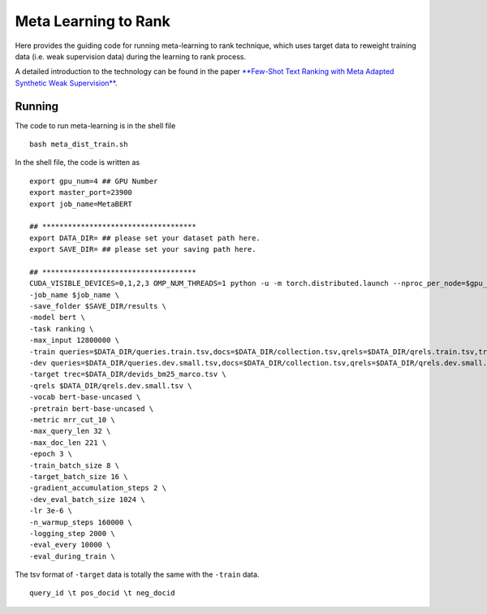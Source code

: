 Meta Learning to Rank
=====================

Here provides the guiding code for running meta-learning to rank
technique, which uses target data to reweight training data (i.e. weak supervision data) during the
learning to rank process.

A detailed introduction to the technology can be found in the paper
`**Few-Shot Text Ranking with Meta Adapted Synthetic Weak
Supervision** <https://arxiv.org/pdf/2012.14862.pdf>`__.

Running
-------

The code to run meta-learning is in the shell file

::

    bash meta_dist_train.sh

In the shell file, the code is written as

::

    export gpu_num=4 ## GPU Number
    export master_port=23900
    export job_name=MetaBERT

    ## ************************************
    export DATA_DIR= ## please set your dataset path here.
    export SAVE_DIR= ## please set your saving path here.

    ## ************************************
    CUDA_VISIBLE_DEVICES=0,1,2,3 OMP_NUM_THREADS=1 python -u -m torch.distributed.launch --nproc_per_node=$gpu_num --master_port $master_port meta_dist_train.py \
    -job_name $job_name \
    -save_folder $SAVE_DIR/results \
    -model bert \
    -task ranking \
    -max_input 12800000 \
    -train queries=$DATA_DIR/queries.train.tsv,docs=$DATA_DIR/collection.tsv,qrels=$DATA_DIR/qrels.train.tsv,trec=$DATA_DIR/trids_bm25_marco-10.tsv \
    -dev queries=$DATA_DIR/queries.dev.small.tsv,docs=$DATA_DIR/collection.tsv,qrels=$DATA_DIR/qrels.dev.small.tsv,trec=$DATA_DIR/run.msmarco-passage.dev.small.100.trec \
    -target trec=$DATA_DIR/devids_bm25_marco.tsv \
    -qrels $DATA_DIR/qrels.dev.small.tsv \
    -vocab bert-base-uncased \
    -pretrain bert-base-uncased \
    -metric mrr_cut_10 \
    -max_query_len 32 \
    -max_doc_len 221 \
    -epoch 3 \
    -train_batch_size 8 \
    -target_batch_size 16 \
    -gradient_accumulation_steps 2 \
    -dev_eval_batch_size 1024 \
    -lr 3e-6 \
    -n_warmup_steps 160000 \
    -logging_step 2000 \
    -eval_every 10000 \
    -eval_during_train \

The tsv format of ``-target`` data is totally the same with the
``-train`` data.

::

    query_id \t pos_docid \t neg_docid

